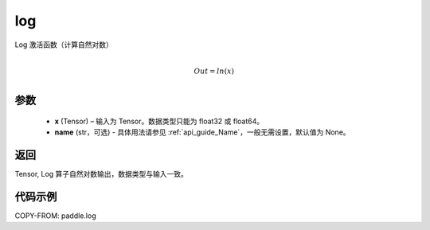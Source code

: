 .. _cn_api_fluid_layers_log:
log
-------------------------------

.. py:function:: paddle.log(x, name=None)

Log 激活函数（计算自然对数）

.. math::
                  \\Out=ln(x)\\


参数
::::::::::::

  - **x** (Tensor) – 输入为 Tensor。数据类型只能为 float32 或 float64。
  - **name** (str，可选) - 具体用法请参见 :ref:`api_guide_Name`，一般无需设置，默认值为 None。

返回
::::::::::::
Tensor, Log 算子自然对数输出，数据类型与输入一致。

代码示例
::::::::::::

COPY-FROM: paddle.log
